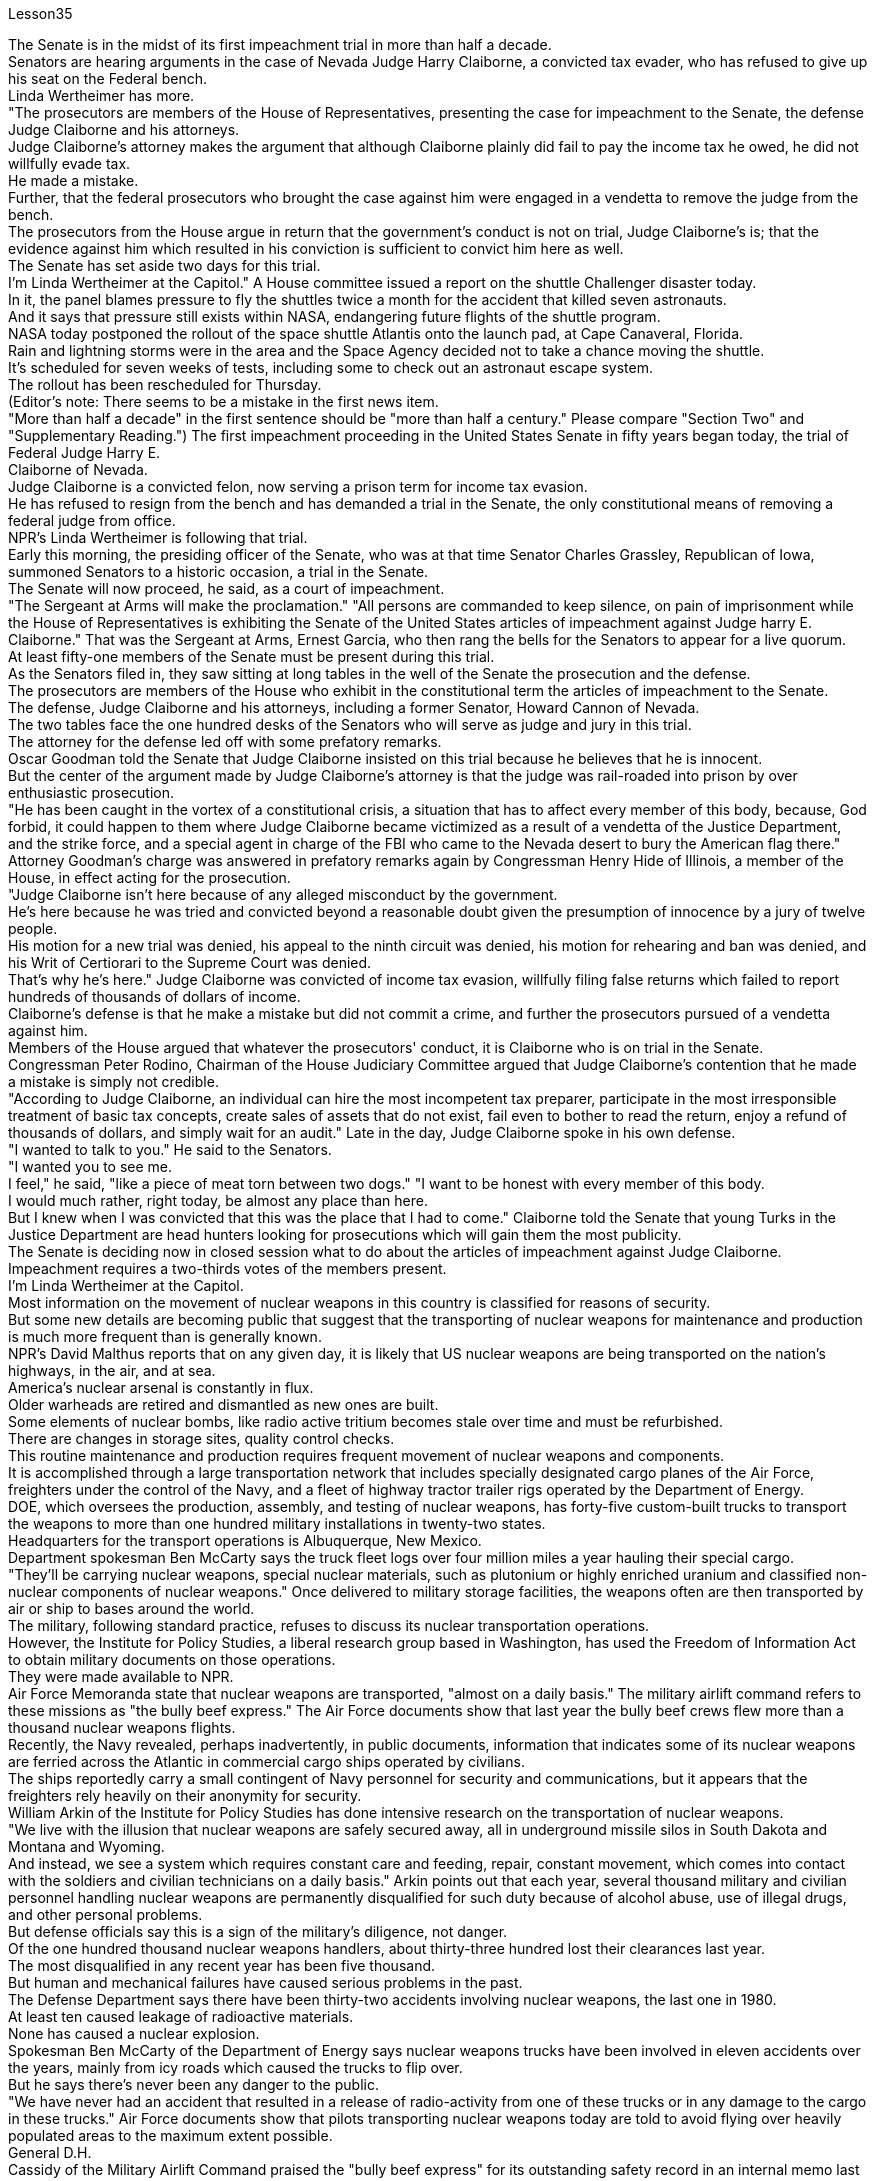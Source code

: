 Lesson35


The Senate is in the midst of its first impeachment trial in more than half a decade.  +
Senators are hearing arguments in the case of Nevada Judge Harry Claiborne, a convicted tax evader, who has refused to give up his seat on the Federal bench.  +
Linda Wertheimer has more.  +
"The prosecutors are members of the House of Representatives, presenting the case for impeachment to the Senate, the defense Judge Claiborne and his attorneys.  +
Judge Claiborne's attorney makes the argument that although Claiborne plainly did fail to pay the income tax he owed, he did not willfully evade tax.  +
He made a mistake.  +
Further, that the federal prosecutors who brought the case against him were engaged in a vendetta to remove the judge from the bench.  +
The prosecutors from the House argue in return that the government's conduct is not on trial, Judge Claiborne's is; that the evidence against him which resulted in his conviction is sufficient to convict him here as well.  +
The Senate has set aside two days for this trial.  +
I'm Linda Wertheimer at the Capitol." A House committee issued a report on the shuttle Challenger disaster today.  +
In it, the panel blames pressure to fly the shuttles twice a month for the accident that killed seven astronauts.  +
And it says that pressure still exists within NASA, endangering future flights of the shuttle program.  +
NASA today postponed the rollout of the space shuttle Atlantis onto the launch pad, at Cape Canaveral, Florida.  +
Rain and lightning storms were in the area and the Space Agency decided not to take a chance moving the shuttle.  +
It's scheduled for seven weeks of tests, including some to check out an astronaut escape system.  +
The rollout has been rescheduled for Thursday.  +
(Editor's note: There seems to be a mistake in the first news item.  +
"More than half a decade" in the first sentence should be "more than half a century." Please compare "Section Two" and "Supplementary Reading.") The first impeachment proceeding in the United States Senate in fifty years began today, the trial of Federal Judge Harry E.  +
Claiborne of Nevada.  +
Judge Claiborne is a convicted felon, now serving a prison term for income tax evasion.  +
He has refused to resign from the bench and has demanded a trial in the Senate, the only constitutional means of removing a federal judge from office.  +
NPR's Linda
Wertheimer is following that trial.  +
Early this morning, the presiding officer of the Senate, who was at that time Senator Charles Grassley, Republican of Iowa, summoned Senators to a historic occasion, a trial in the Senate.  +
The Senate will now proceed, he said, as a court of impeachment.  +
"The Sergeant at Arms will make the proclamation." "All persons are commanded to keep silence, on pain of imprisonment while the House of Representatives is exhibiting the Senate of the United States articles of impeachment against Judge harry E.  +
Claiborne." That was the Sergeant at Arms, Ernest Garcia, who then rang the bells for the Senators to appear for a live quorum.  +
At least fifty-one members of the Senate must be present during this trial.  +
As the Senators filed in, they saw sitting at long tables in the well of the Senate the prosecution and the defense.  +
The prosecutors are members of the House who exhibit in the constitutional term the articles of impeachment to the Senate.  +
The defense, Judge Claiborne and his attorneys, including a former Senator, Howard Cannon of Nevada.  +
The two tables face the one hundred desks of the Senators who will serve as judge and jury in this trial.  +
The attorney for the defense led off with some prefatory remarks.  +
Oscar Goodman told the Senate that Judge Claiborne insisted on this trial because he believes that he is innocent.  +
But the center of the argument made by Judge Claiborne's attorney is that the judge was rail-roaded into prison by over enthusiastic prosecution.  +
"He has been caught in the vortex of a constitutional crisis, a situation that has to affect every member of this body, because, God forbid, it could happen to them where Judge Claiborne became victimized as a result of a vendetta of the Justice Department, and the strike force, and a special agent in charge of the FBI who came to the Nevada desert to bury the American flag there." Attorney Goodman's charge was answered in prefatory remarks again by Congressman Henry Hide of Illinois, a member of the House, in effect acting for the prosecution.  +
"Judge Claiborne isn't here because of any alleged misconduct by the government.  +
He's here because he was tried and convicted beyond a reasonable doubt given the presumption of innocence by a jury of twelve people.  +
His motion for a new trial was denied, his appeal to the ninth circuit was denied, his motion for rehearing and ban was denied, and his Writ of Certiorari to the Supreme Court was denied.  +
That's why he's here." Judge Claiborne was convicted of income tax evasion, willfully filing false returns which failed to report hundreds of thousands of dollars of income.  +
Claiborne's defense is that he make a mistake but did not commit a crime, and further the prosecutors pursued of a vendetta against him.  +
Members of the House argued that whatever the prosecutors' conduct, it is Claiborne who is on trial in the Senate.  +
Congressman Peter Rodino, Chairman of the House Judiciary Committee argued that Judge Claiborne's contention that he made a mistake is simply not credible.  +
"According to Judge Claiborne, an individual can hire the most incompetent tax preparer, participate in the most irresponsible treatment of basic tax concepts, create sales of assets that do not exist, fail even to bother to read the return, enjoy a refund
of thousands of dollars, and simply wait for an audit." Late in the day, Judge Claiborne spoke in his own defense.  +
"I wanted to talk to you." He said to the Senators.  +
"I wanted you to see me.  +
I feel," he said, "like a piece of meat torn between two dogs." "I want to be honest with every member of this body.  +
I would much rather, right today, be almost any place than here.  +
But I knew when I was convicted that this was the place that I had to come." Claiborne told the Senate that young Turks in the Justice Department are head hunters looking for prosecutions which will gain them the most publicity.  +
The Senate is deciding now in closed session what to do about the articles of impeachment against Judge Claiborne.  +
Impeachment requires a two-thirds votes of the members present.  +
I'm Linda Wertheimer at the Capitol.  +
Most information on the movement of nuclear weapons in this country is classified for reasons of security.  +
But some new details are becoming public that suggest that the transporting of nuclear weapons for maintenance and production is much more frequent than is generally known.  +
NPR's David Malthus reports that on any given day, it is likely that US nuclear weapons are being transported on the nation's highways, in the air, and at sea.  +
America's nuclear arsenal is constantly in flux.  +
Older warheads are retired and dismantled as new ones are built.  +
Some elements of nuclear bombs, like radio active tritium becomes stale over time and must be refurbished.  +
There are changes in storage sites, quality control checks.  +
This routine maintenance and production requires frequent movement of nuclear weapons and components.  +
It is accomplished through a large transportation network that includes specially designated cargo planes of the Air Force, freighters under the control of the Navy, and a fleet of highway tractor trailer rigs operated by the Department of Energy.  +
DOE, which oversees the production, assembly, and testing of nuclear weapons, has forty-five custom-built trucks to transport the weapons to more than one hundred military installations in twenty-two states.  +
Headquarters for the transport operations is Albuquerque, New Mexico.  +
Department spokesman Ben McCarty says the truck fleet logs over four million miles a year hauling their special cargo.  +
"They'll be carrying nuclear weapons, special nuclear materials, such as plutonium or highly enriched uranium and classified non-nuclear components of nuclear weapons." Once delivered to military storage facilities, the weapons often are then transported by air or ship to bases around the world.  +
The military, following standard practice, refuses to discuss its nuclear transportation operations.  +
However, the Institute for Policy Studies, a liberal research group based in Washington, has used the Freedom of Information Act to obtain military documents on those operations.  +
They were made available to NPR.  +
Air Force Memoranda state that nuclear weapons are transported, "almost on a daily basis." The military airlift command refers to these missions as "the bully beef express." The Air Force documents show that last year the bully beef crews flew
more than a thousand nuclear weapons flights.  +
Recently, the Navy revealed, perhaps inadvertently, in public documents, information that indicates some of its nuclear weapons are ferried across the Atlantic in commercial cargo ships operated by civilians.  +
The ships reportedly carry a small contingent of Navy personnel for security and communications, but it appears that the freighters rely heavily on their anonymity for security.  +
William Arkin of the Institute for Policy Studies has done intensive research on the transportation of nuclear weapons.  +
"We live with the illusion that nuclear weapons are safely secured away, all in underground missile silos in South Dakota and Montana and Wyoming.  +
And instead, we see a system which requires constant care and feeding, repair, constant movement, which comes into contact with the soldiers and civilian technicians on a daily basis." Arkin points out that each year, several thousand military and civilian personnel handling nuclear weapons are permanently disqualified for such duty because of alcohol abuse, use of illegal drugs, and other personal problems.  +
But defense officials say this is a sign of the military's diligence, not danger.  +
Of the one hundred thousand nuclear weapons handlers, about thirty-three hundred lost their clearances last year.  +
The most disqualified in any recent year has been five thousand.  +
But human and mechanical failures have caused serious problems in the past.  +
The Defense Department says there have been thirty-two accidents involving nuclear weapons, the last one in 1980.  +
At least ten caused leakage of radioactive materials.  +
None has caused a nuclear explosion.  +
Spokesman Ben McCarty of the Department of Energy says nuclear weapons trucks have been involved in eleven accidents over the years, mainly from icy roads which caused the trucks to flip over.  +
But he says there's never been any danger to the public.  +
"We have never had an accident that resulted in a release of radio-activity from one of these trucks or in any damage to the cargo in these trucks." Air Force documents show that pilots transporting nuclear weapons today are told to avoid flying over heavily populated areas to the maximum extent possible.  +
General D.H.  +
Cassidy of the Military Airlift Command praised the "bully beef express" for its outstanding safety record in an internal memo last year.  +
But he also warned the crews about complacency after Air Force personnel mentioned on a non-secure telephone the nature of the cargo on two nuclear weapons flight.  +
Military Airlift Command Regulation No.  +
55-141 tells the crews how to respond to a hijacking attempt.  +
"Never allow a hostile force to capture or control a nuclear weapon," it says, "even if it means risking the lives of any hostages that might have been taken." The regulation instructs the crews on when to use CDS—the command disable system, which is attached to some nuclear weapons.  +
"CDS," the regulation says, "internally destroys the capability of a weapon to achieve a significant nuclear yield." "As a last resort," the regulation says, "nuclear weapons must be destroyed even if it means loss of the aircraft.  +
The department of Energy says it too takes great precautions against accidents or terrorist attacks.  +
Spokesman Ben McCarty says the trucks that haul nuclear weapons
across the country have armor-plated cabs.  +
The drivers are trained and equipped with a number of firearms, and the trucks are escorted by additional armed guards in cars.  +
Ben McMarty, "We know where all the trucks are at all times, and we have both voice and data links to them.  +
And should anything happen to the shipments, the escort vehicles are able to communicate immediately with local or state law enforcement people and the full force of the military establishment should it be required." While the Department of Energy tries to keep these shipments secret, peace groups have penetrated that secrecy repeatedly.  +
One group, Nuke Watch, has followed the nuclear trucks thousands of miles over the last two years.  +
Other anti-nuke activists line the roadsides and wave banners, alerting highway travellers that nuclear weapons are on the way.  +
Sam Day, the founder of Nuke Watch says the trucks are not difficult to spot even though they are unmarked, with no warning of hazardous cargo.  +
"The trucks are eighteen wheel semi-trailers.  +
They look a lot like the hundreds of thousands of other semis on the road.  +
The trailers are metal colored.  +
They have peculiar radio antenna above the cab, which is the main way that you recognize them as H-bomb trucks." "When they spot you, do they take evasive action, try to lose you?" "They used to, yes.  +
They used to speed up to eighty-five miles an hour, make hairpin turns and generally play cowboy with us." Sam Day says now that the Energy Department knows who they are, the truck drivers no longer go out of their way to evade the Nuke Watch shadow.  +
The Department's Ben McMarty says Nuke Watch is more of a nuisance than anything else.  +
"The job of driving these rigs and protecting these rigs is in itself somewhat stressful.  +
These guys have to really, you know, at all times be on the lookout for anything unusual or any suspicious vehicles coming up on them, or things like this.  +
And it adds to their stress load." The peace groups say they are not out to harass the truck convoys.  +
Their purpose is to emotionalize the arms control issue.  +
Says Nuke Watch Sam Day, "We want to bring home to people the fact that nuclear weapons are rolling through the streets and towns of America regularly." I'm David Malthus in Washington.


参议院正在进行五年多来的首次弹劾审判。参议员们正在听取内华达州法官哈里·克莱伯恩(Harry Claiborne)一案的辩论，他是一名被定罪的逃税者，拒绝放弃联邦法官的席位。琳达·韦特海默还有更多。 “检察官是众议院议员，向参议院、辩方克莱伯恩法官和他的律师提出弹劾案。克莱伯恩法官的律师辩称，尽管克莱伯恩显然没有缴纳所欠所得税，但他确实没有缴纳所欠所得税。”没有故意逃税。他犯了一个错误。此外，对他提起诉讼的联邦检察官为了将法官从法官席上除名而进行了报复。众议院检察官反过来辩称，政府的行为不合理“克莱伯恩法官的审判是这样的；导致他被定罪的不利于他的证据也足以在这里对他定罪。参议院为这次审判留出了两天时间。我是国会大厦的琳达·韦特海默。”众议院委员会今天发布了一份关于挑战者号航天飞机灾难的报告。在报告中，该小组将导致七名宇航员死亡的事故归咎于航天飞机每月飞行两次的压力。报告称，美国宇航局内部仍然存在压力，危及航天飞机计划未来的飞行。美国宇航局今天推迟了亚特兰蒂斯号航天飞机到佛罗里达州卡纳维拉尔角发射台的发射。该地区正下着暴雨和闪电，航天局决定不再冒险移动航天飞机。它计划进行七周的测试，其中包括一些检查宇航员逃生系统的测试。推出时间已重新安排在周四。 （编者注：第一条新闻似乎有错误。 第一句中的“半个多世纪”应该是“半个多世纪”。请比较“第二节”和“补充阅读”。）美国参议院五十年来的首次弹劾程序今天开始，即对内华达州联邦法官哈里·E·克莱伯恩的审判。克莱伯恩法官是一名被定罪的重罪犯，目前因逃税而正在监狱服刑。他拒绝辞去法官职务，并要求在参议院进行审判，这是罢免联邦法官的唯一宪法手段。 NPR 的 Linda Wertheimer 正在关注该审判。今天清晨，参议院议长、当时的爱荷华州共和党参议员查尔斯·格拉斯利召集参议员参加一个历史性的时刻，即参议院的审判。他说，参议院现在将作为弹劾法庭进行审理。 “武装中士将宣布这一消息。” “在众议院向参议院展示针对哈里·E·克莱伯恩法官的弹劾条款时，所有人都被要求保持沉默，否则将被监禁。”那是武装中士欧内斯特·加西亚（Ernest Garcia），他随后敲响了参议员们出席现场法定人数的钟声。审判期间至少有五十一名参议院议员必须出席。当参议员们鱼贯而入时，他们看到检方和辩方坐在参议院中间的长桌旁。检察官是众议院议员，他们在宪法期限内向参议院展示弹劾条款。辩方、克莱伯恩法官和他的律师，包括前参议员、内华达州的霍华德·坎农。这两张桌子面向将在本次审判中担任法官和陪审团的参议员的一百张桌子。辩护律师首先发表了一些序言。 奥斯卡·古德曼告诉参议院，克莱伯恩法官坚持进行这次审判，因为他相信自己是无辜的。但克莱伯恩法官的律师提出的论点的核心是，这位法官是因过度热情的起诉而入狱的。 “他陷入了宪法危机的漩涡，这种情况必须影响到这个机构的每个成员，因为，上帝禁止，克莱伯恩法官因司法部的仇杀而成为受害者的情况可能发生在他们身上，还有突击队，还有一名负责联邦调查局的特工，他们来到内华达沙漠埋葬美国国旗。”众议院议员、伊利诺伊州众议员亨利·海德（Henry Hide）在序言中再次回应了古德曼律师的指控，他实际上代表检方。 “克莱伯恩法官来这里并不是因为政府有任何不当行为指控。他来这里是因为考虑到十二人陪审团推定无罪，他受到了毫无合理怀疑的审判和定罪。他要求重新审判的动议被拒绝了，他的向第九巡回法院提出的上诉被驳回，他的重审和禁令动议被驳回，他向最高法院提交的调卷令也被驳回。这就是他来这里的原因。”克莱伯恩法官被判犯有逃税罪，故意提交虚假申报表，未报告数十万美元的收入。克莱伯恩的辩护是，他犯了错误，但没有犯罪，并进一步追究检察官对他的仇杀。众议院议员辩称，无论检察官的行为如何，克莱伯恩在参议院接受审判。众议院司法委员会主席、国会议员彼得·罗迪诺认为，克莱伯恩法官关于他犯了错误的说法根本不可信。 “根据克莱伯恩法官的说法，个人可以雇用最无能的报税员，参与对基本税务概念最不负责任的处理，出售不存在的资产，甚至懒得阅读申报表，享受数千美元的退款美元，只需等待审计即可。”当天晚些时候，克莱伯恩法官为自己辩护。 “我想和你谈谈。”他对参议员们说。 “我想让你看到我。我感觉，”他说，“就像一块肉在两只狗之间撕扯。” “我想对这个机构的每一位成员诚实。今天，我宁愿去任何地方，而不是在这里。但当我被定罪时，我知道这是我必须来的地方。”克莱伯恩告诉参议院，司法部的年轻土耳其人是猎头者，他们寻求起诉，这将为他们赢得最大的知名度。参议院现在正在闭门会议上决定如何处理针对克莱伯恩法官的弹劾条款。弹劾需要出席议员三分之二票通过。我是国会大厦的琳达·韦特海默。出于安全原因，有关该国核武器流动的大多数信息都是保密的。但一些新的细节正在公开，表明用于维护和生产的核武器的运输比人们普遍知道的要频繁得多。美国国家公共广播电台的大卫·马尔萨斯报道说，在任何一天，美国的核武器都可能在国家的高速公路、空中和海上运输。美国的核武库不断变化。旧弹头随着新弹头的建造而退役和拆除。核弹的某些元素，如放射性氚，随着时间的推移会变得陈旧，必须翻新。储存地点、质量控制检查都有变化。 这种日常维护和生产需要核武器及其部件的频繁移动。它是通过大型运输网络来实现的，其中包括空军专门指定的货机、海军控制下的货机以及能源部运营的公路牵引车拖车车队。美国能源部负责监督核武器的生产、组装和测试，拥有 45 辆定制卡车，用于将武器运输到 22 个州的 100 多个军事设施。运输业务总部位于新墨西哥州阿尔伯克基。该部门发言人本·麦卡蒂表示，卡车车队每年运输特殊货物的里程超过四百万英里。 “它们将携带核武器、特殊核材料，例如钚或高浓缩铀以及核武器的机密非核部件。”一旦运送到军事储存设施，这些武器通常会通过空运或海运运往世界各地的基地。按照标准做法，军方拒绝讨论其核运输业务。然而，总部位于华盛顿的自由主义研究团体政策研究所已利用《信息自由法》获取有关这些行动的军事文件。它们已向 NPR 公开。空军备忘录指出，核武器的运输“几乎每天都有”。军事空运司令部将这些任务称为“霸道牛肉快递”。空军文件显示，去年霸牛航空机组人员进行了一千多次核武器飞行。 最近，美国海军可能无意地在公开文件中披露了一些信息，表明其一些核武器是通过民用商业货船运送到大西洋彼岸的。据报道，这些船只载有一小队海军人员用于安全和通信，但货船似乎严重依赖他们的匿名性来保证安全。政策研究所的威廉·阿金对核武器的运输进行了深入研究。 “我们生活在一种幻想中，认为核武器被安全地固定在南达科他州、蒙大拿州和怀俄明州的地下导弹发射井中。相反，我们看到了一个需要不断保养、供给、维修、不断移动的系统，它会接触到每天与士兵和文职技术人员一起工作。”阿金指出，每年都有数千名处理核武器的军事和文职人员因酗酒、使用非法药物和其他个人问题而被永久取消担任此类职责的资格。但国防官员表示，这是军方勤奋的表现，而不是危险。去年，在十万名核武器处理者中，约有三千三百人失去了许可。近年来被取消资格最多的有五千人。但过去，人为和机械故障曾造成严重问题。国防部表示，已经发生了 32 起涉及核武器的事故，最后一次发生在 1980 年。至少有 10 起事故导致放射性物质泄漏。没有一次引起核爆炸。美国能源部发言人本·麦卡蒂表示，多年来，核武器卡车已发生 11 起事故，主要是由于道路结冰导致卡车翻车。 但他表示，公众从未遇到过任何危险。 “我们从未发生过导致其中一辆卡车释放放射性或对这些卡车中的货物造成任何损坏的事故。”空军文件显示，如今运输核武器的飞行员被告知要尽可能避免飞越人口稠密的地区。军事空运司令部的 D.H.  +
卡西迪将军在去年的一份内部备忘录中赞扬了“霸道牛肉快递”出色的安全记录。但他也警告机组人员不要自满，因为空军人员在非安全电话中提到了两架核武器航班上货物的性质。第 55-141 号军事空运指挥条例告诉机组人员如何应对劫机企图。报告称：“绝不允许敌对势力夺取或控制核武器，即使这意味着冒着可能被劫持的人质生命危险。”该规定指导机组人员何时使用 CDS——一些核武器上附带的命令禁用系统。该法规称，“CDS 从内部摧毁了武器实现显着核当量的能力。”该规定称：“作为最后的手段，核武器必须被销毁，即使这意味着飞机的损失。能源部表示，它也采取了严格的预防措施，防止发生事故或恐怖袭击。发言人本·麦卡蒂说，运输核武器的卡车全国各地的核武器都有装甲驾驶室。司机受过训练并配备了多种枪支，卡车上有额外的武装警卫护送在车上。本·麦克马蒂，“我们随时知道所有卡车在哪里，我们与他们有语音和数据链路。 如果货物发生任何情况，护送车辆能够立即与当地或州执法人员以及军事机构的全部力量进行联系（如果需要）。”虽然能源部试图对这些货物保密，但和平团体一再突破这一秘密。过去两年，一个名为“Nuke Watch”的团体跟踪核卡车数千英里。其他反核武器活动人士在路边排列并挥舞横幅，警告公路旅行者核武器即将来临。 Nuke Watch 的创始人萨姆·戴伊 (Sam Day) 表示，这些卡车不难发现，尽管它们没有标记，也没有危险货物警告。“这些卡车是十八轮半挂车。它们看起来很像路上的数十万其他半挂车。拖车是金属色的。他们的驾驶室上方有特殊的无线电天线，这是你认出他们是氢弹卡车的主要方式。” “当他们发现你时，他们会采取回避行动，试图失去你吗？” “他们曾经这样做过，是的。他们过去常常加速到每小时八十五英里，急转弯，通常和我们一起玩牛仔。”萨姆·戴说，现在能源部知道他们是谁，卡车司机不再特意躲避Nuke Watch 的影子。该部门的 Ben McMarty 表示 Nuke Watch 比其他任何东西都更令人讨厌。“驾驶这些设备和保护这些设备的工作本身就有些压力。你知道，这些人必须时刻警惕任何异常情况或任何可疑车辆出现在他们身上，或者类似的事情。这增加了他们的压力。”和平组织表示，他们并不是要骚扰卡车车队。 他们的目的是使军备控制问题情绪化。 Nuke Watch Sam Day 表示：“我们希望让人们了解核武器经常在美国的街道和城镇中滚过的事实。”我是华盛顿的大卫·马尔萨斯。


